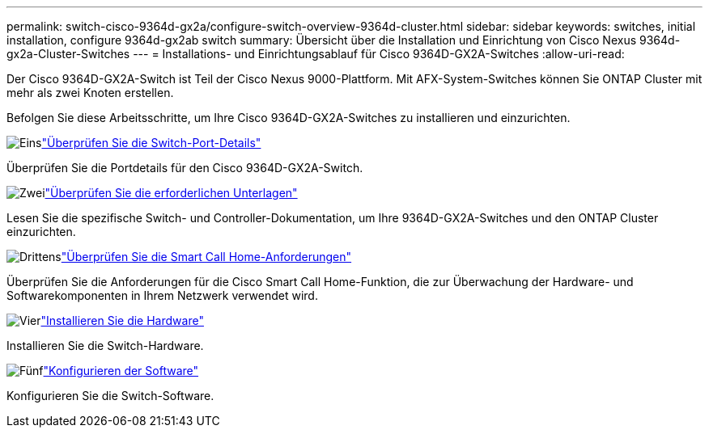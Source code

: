 ---
permalink: switch-cisco-9364d-gx2a/configure-switch-overview-9364d-cluster.html 
sidebar: sidebar 
keywords: switches, initial installation, configure 9364d-gx2ab switch 
summary: Übersicht über die Installation und Einrichtung von Cisco Nexus 9364d-gx2a-Cluster-Switches 
---
= Installations- und Einrichtungsablauf für Cisco 9364D-GX2A-Switches
:allow-uri-read: 


[role="lead"]
Der Cisco 9364D-GX2A-Switch ist Teil der Cisco Nexus 9000-Plattform.  Mit AFX-System-Switches können Sie ONTAP Cluster mit mehr als zwei Knoten erstellen.

Befolgen Sie diese Arbeitsschritte, um Ihre Cisco 9364D-GX2A-Switches zu installieren und einzurichten.

.image:https://raw.githubusercontent.com/NetAppDocs/common/main/media/number-1.png["Eins"]link:configure-setup-ports-9364d.html["Überprüfen Sie die Switch-Port-Details"]
[role="quick-margin-para"]
Überprüfen Sie die Portdetails für den Cisco 9364D-GX2A-Switch.

.image:https://raw.githubusercontent.com/NetAppDocs/common/main/media/number-2.png["Zwei"]link:required-documentation-9364d-cluster.html["Überprüfen Sie die erforderlichen Unterlagen"]
[role="quick-margin-para"]
Lesen Sie die spezifische Switch- und Controller-Dokumentation, um Ihre 9364D-GX2A-Switches und den ONTAP Cluster einzurichten.

.image:https://raw.githubusercontent.com/NetAppDocs/common/main/media/number-3.png["Drittens"]link:smart-call-9364d-cluster.html["Überprüfen Sie die Smart Call Home-Anforderungen"]
[role="quick-margin-para"]
Überprüfen Sie die Anforderungen für die Cisco Smart Call Home-Funktion, die zur Überwachung der Hardware- und Softwarekomponenten in Ihrem Netzwerk verwendet wird.

.image:https://raw.githubusercontent.com/NetAppDocs/common/main/media/number-4.png["Vier"]link:install-hardware.html["Installieren Sie die Hardware"]
[role="quick-margin-para"]
Installieren Sie die Switch-Hardware.

.image:https://raw.githubusercontent.com/NetAppDocs/common/main/media/number-5.png["Fünf"]link:configure-software-overview-9364d-cluster.html["Konfigurieren der Software"]
[role="quick-margin-para"]
Konfigurieren Sie die Switch-Software.
